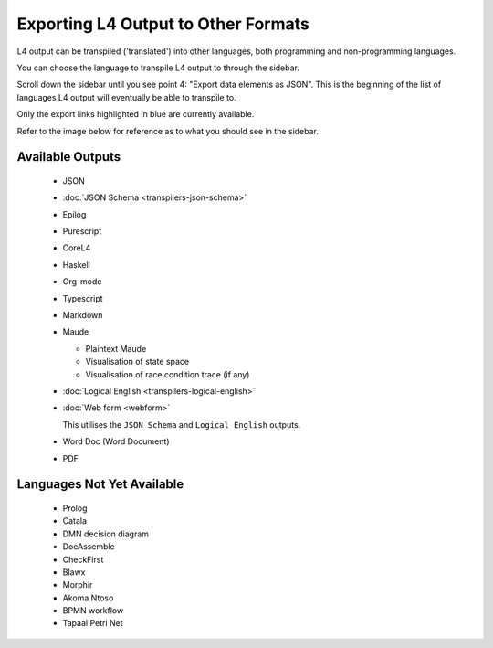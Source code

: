 ====================================
Exporting L4 Output to Other Formats
====================================

L4 output can be transpiled ('translated') into other languages, both programming and non-programming languages.

You can choose the language to transpile L4 output to through the sidebar.

Scroll down the sidebar until you see point 4: "Export data elements as JSON". This is the beginning of the list of languages L4 output will eventually be able to transpile to.

Only the export links highlighted in blue are currently available.

Refer to the image below for reference as to what you should see in the sidebar.

.. image:: ../images/l4-transpiler-output.png
    :class: with-border
    :width: 225px

-----------------
Available Outputs
-----------------

    - JSON

    - :doc:`JSON Schema <transpilers-json-schema>`

    - Epilog

    - Purescript

    - CoreL4

    - Haskell

    - Org-mode

    - Typescript

    - Markdown

    - Maude

      - Plaintext Maude
      - Visualisation of state space
      - Visualisation of race condition trace (if any)

    - :doc:`Logical English <transpilers-logical-english>`

    - :doc:`Web form <webform>`

      This utilises the ``JSON Schema`` and ``Logical English`` outputs.

    - Word Doc (Word Document)

    - PDF

---------------------------
Languages Not Yet Available
---------------------------

    - Prolog

    - Catala

    - DMN decision diagram

    - DocAssemble

    - CheckFirst

    - Blawx

    - Morphir

    - Akoma Ntoso

    - BPMN workflow

    - Tapaal Petri Net

